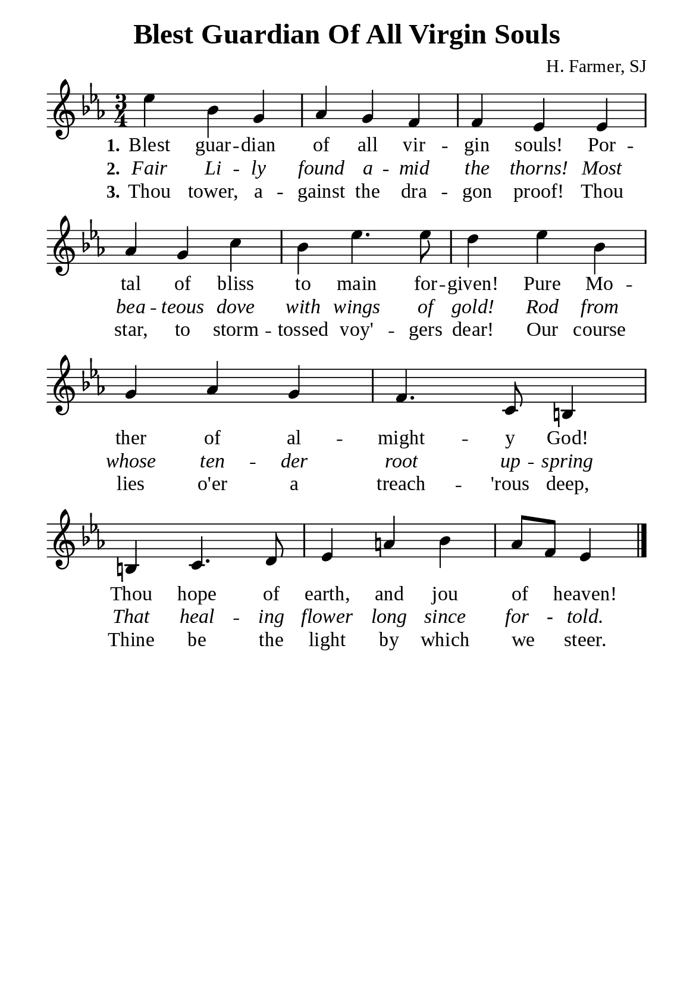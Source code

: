 %%%%%%%%%%%%%%%%%%%%%%%%%%%%%
% CONTENTS OF THIS DOCUMENT
% 1. Common settings
% 2. Verse music
% 3. Verse lyrics
% 4. Layout
%%%%%%%%%%%%%%%%%%%%%%%%%%%%%

%%%%%%%%%%%%%%%%%%%%%%%%%%%%%
% 1. Common settings
%%%%%%%%%%%%%%%%%%%%%%%%%%%%%
\version "2.22.1"

\header {
  title = "Blest Guardian Of All Virgin Souls"
  composer = "H. Farmer, SJ"
  tagline = ##f
}

global= {
  \key ees \major
  \time 3/4
  \override Score.BarNumber.break-visibility = ##(#f #f #f)
  \override Lyrics.LyricSpace.minimum-distance = #3.0
}

\paper {
  #(set-paper-size "a5")
  top-margin = 3.2\mm
  bottom-marign = 10\mm
  left-margin = 10\mm
  right-margin = 10\mm
  indent = #0
  #(define fonts
	 (make-pango-font-tree "Liberation Serif"
	 		       "Liberation Serif"
			       "Liberation Serif"
			       (/ 20 20)))
  system-system-spacing = #'((basic-distance . 3) (padding . 3))
}

printItalic = {
  \override LyricText.font-shape = #'italic
}

%%%%%%%%%%%%%%%%%%%%%%%%%%%%%
% 2. Verse music
%%%%%%%%%%%%%%%%%%%%%%%%%%%%%
musicVerseSoprano = \relative c'' {
  %{	01	%} ees4 bes g |
  %{	02	%} aes g f |
  %{	03	%} f ees ees |
  %{	04	%} aes g c |
  %{	05	%} bes ees4. ees8 |
  %{	06	%} d4 ees bes |
  %{	07	%} g aes g |
  %{	08	%} f4. c8 b!4 |
  %{	09	%} b! c4. d8 |
  %{	10	%} ees4 a! bes |
  %{	11	%} aes8 f ees4 \bar "|."
}

%%%%%%%%%%%%%%%%%%%%%%%%%%%%%
% 3. Verse lyrics
%%%%%%%%%%%%%%%%%%%%%%%%%%%%%
verseOne = \lyricmode {
  \set stanza = #"1."
  Blest guar -- dian of all vir -- gin souls!
  Por -- tal of bliss to main for -- given!
  Pure Mo -- ther of al -- might -- y God!
  Thou hope of earth, and jou of _ heaven!
}

verseTwo = \lyricmode {
  \set stanza = #"2."
  Fair Li -- ly found a -- mid the thorns!
  Most bea -- teous dove with wings of gold!
  Rod from whose ten -- der root up -- spring
  That heal -- ing flower long since for - told.
}

verseThree = \lyricmode {
  \set stanza = #"3."
  Thou tower, a -- gainst the dra -- gon proof!
  Thou star, to storm -- tossed voy' -- gers dear!
  Our course lies o'er a treach -- 'rous deep,
  Thine be the light by which we _ steer.
}

%%%%%%%%%%%%%%%%%%%%%%%%%%%%%
% 4. Layout
%%%%%%%%%%%%%%%%%%%%%%%%%%%%%
\score {
    \new ChoirStaff <<
      \new Staff <<
        \clef "treble"
        \new Voice = "sopranos" { \global   \musicVerseSoprano }
      >>
      \new Lyrics \lyricsto sopranos \verseOne
      \new Lyrics \with \printItalic \lyricsto sopranos \verseTwo
      \new Lyrics \lyricsto sopranos \verseThree
    >>
}
